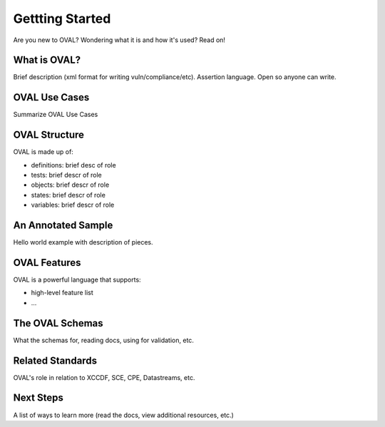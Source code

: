 .. _getting-started:

Gettting Started
================

Are you new to OVAL? Wondering what it is and how it's used? Read on!

What is OVAL?
-------------

Brief description (xml format for writing vuln/compliance/etc). Assertion language.
Open so anyone can write.

OVAL Use Cases
--------------

Summarize OVAL Use Cases

OVAL Structure
--------------

OVAL is made up of:

* definitions: brief desc of role
* tests: brief descr of role
* objects: brief descr of role
* states: brief descr of role
* variables: brief descr of role

An Annotated Sample
-------------------

Hello world example with description of pieces.

OVAL Features
-------------

OVAL is a powerful language that supports:

* high-level feature list
* ...

The OVAL Schemas
----------------

What the schemas for, reading docs, using for validation, etc.


Related Standards
-----------------

OVAL's role in relation to XCCDF, SCE, CPE, Datastreams, etc.

Next Steps
----------

A list of ways to learn more (read the docs, view additional resources, etc.)
